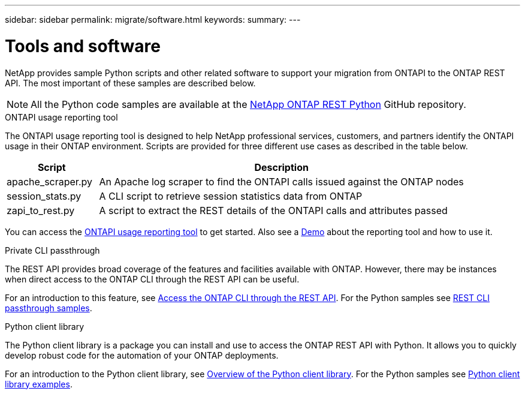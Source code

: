 ---
sidebar: sidebar
permalink: migrate/software.html
keywords:
summary:
---

= Tools and software
:hardbreaks:
:nofooter:
:icons: font
:linkattrs:
:imagesdir: ../media/

[.lead]
NetApp provides sample Python scripts and other related software to support your migration from ONTAPI to the ONTAP REST API. The most important of these samples are described below.

[NOTE]
All the Python code samples are available at the https://github.com/NetApp/ontap-rest-python[NetApp ONTAP REST Python^] GitHub repository.

.ONTAPI usage reporting tool

The ONTAPI usage reporting tool is designed to help NetApp professional services, customers, and partners identify the ONTAPI usage in their ONTAP environment. Scripts are provided for three different use cases as described in the table below.

[cols="20,80"*,options="header"]
|===
|Script |Description

|apache_scraper.py
|An Apache log scraper to find the ONTAPI calls issued against the ONTAP nodes
|session_stats.py
|A CLI script to retrieve session statistics data from ONTAP
|zapi_to_rest.py
|A script to extract the REST details of the ONTAPI calls and attributes passed
|===

You can access the https://github.com/NetApp/ontap-rest-python/tree/master/ONTAPI-Usage-Reporting-Tool[ONTAPI usage reporting tool^] to get started. Also see a https://www.youtube.com/watch?v=gJSWerW9S7o[Demo^] about the reporting tool and how to use it.

.Private CLI passthrough

The REST API provides broad coverage of the features and facilities available with ONTAP. However, there may be instances when direct access to the ONTAP CLI through the REST API can be useful.

For an introduction to this feature, see link:../rest/access_ontap_cli.html[Access the ONTAP CLI through the REST API]. For the Python samples see https://github.com/NetApp/ontap-rest-python/tree/master/examples/rest_api/cli_passthrough_samples[REST CLI passthrough samples^].

.Python client library

The Python client library is a package you can install and use to access the ONTAP REST API with Python. It allows you to quickly develop robust code for the automation of your ONTAP deployments.

For an introduction to the Python client library, see link:../python/overview_pcl.html[Overview of the Python client library]. For the Python samples see https://github.com/NetApp/ontap-rest-python/tree/master/examples/python_client_library[Python client library examples^].
